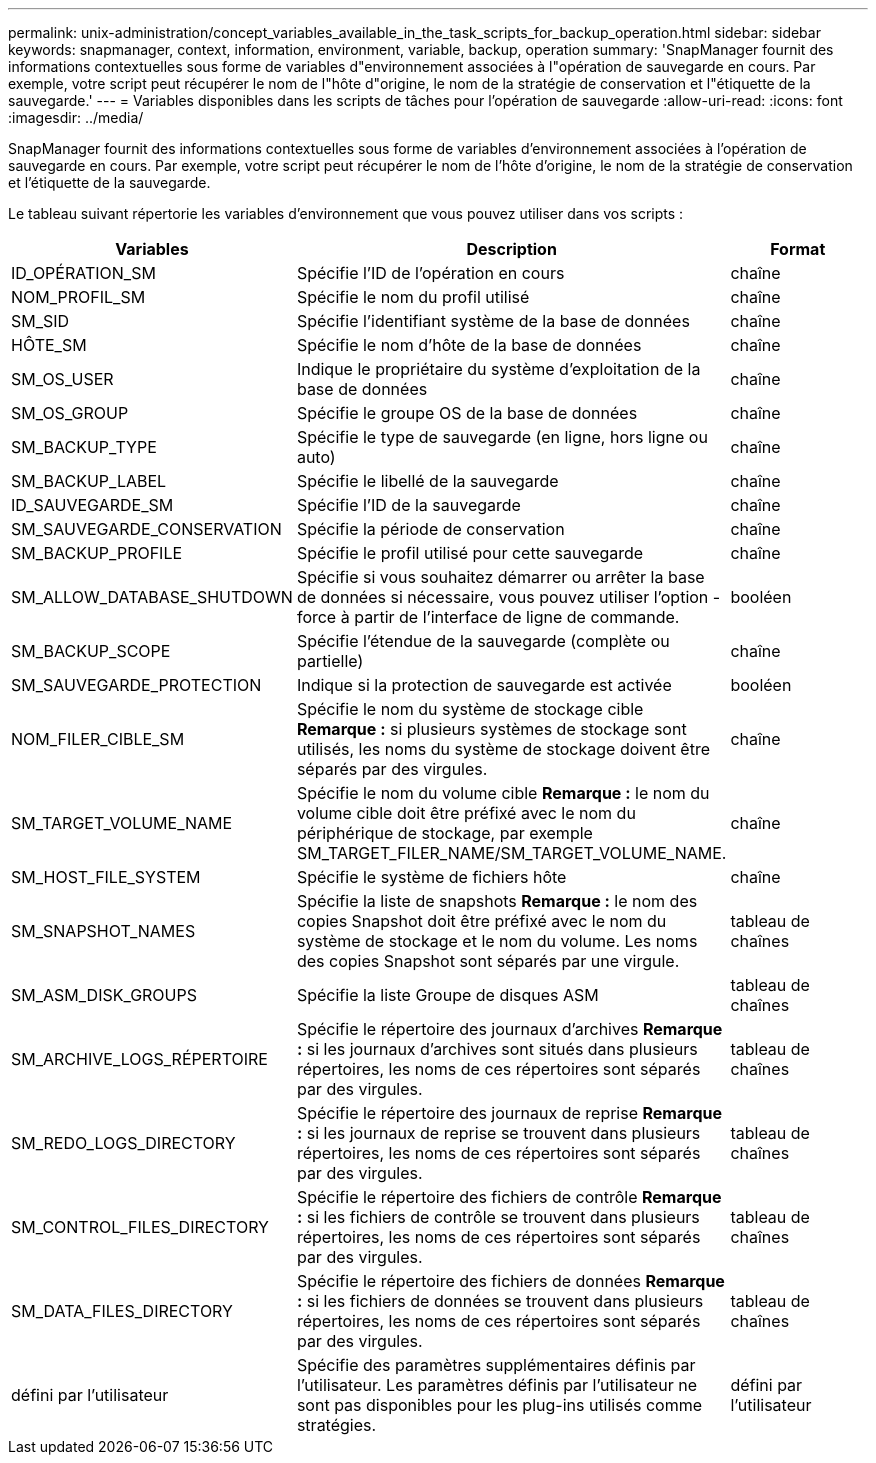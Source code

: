 ---
permalink: unix-administration/concept_variables_available_in_the_task_scripts_for_backup_operation.html 
sidebar: sidebar 
keywords: snapmanager, context, information, environment, variable, backup, operation 
summary: 'SnapManager fournit des informations contextuelles sous forme de variables d"environnement associées à l"opération de sauvegarde en cours. Par exemple, votre script peut récupérer le nom de l"hôte d"origine, le nom de la stratégie de conservation et l"étiquette de la sauvegarde.' 
---
= Variables disponibles dans les scripts de tâches pour l'opération de sauvegarde
:allow-uri-read: 
:icons: font
:imagesdir: ../media/


[role="lead"]
SnapManager fournit des informations contextuelles sous forme de variables d'environnement associées à l'opération de sauvegarde en cours. Par exemple, votre script peut récupérer le nom de l'hôte d'origine, le nom de la stratégie de conservation et l'étiquette de la sauvegarde.

Le tableau suivant répertorie les variables d'environnement que vous pouvez utiliser dans vos scripts :

|===
| Variables | Description | Format 


 a| 
ID_OPÉRATION_SM
 a| 
Spécifie l'ID de l'opération en cours
 a| 
chaîne



 a| 
NOM_PROFIL_SM
 a| 
Spécifie le nom du profil utilisé
 a| 
chaîne



 a| 
SM_SID
 a| 
Spécifie l'identifiant système de la base de données
 a| 
chaîne



 a| 
HÔTE_SM
 a| 
Spécifie le nom d'hôte de la base de données
 a| 
chaîne



 a| 
SM_OS_USER
 a| 
Indique le propriétaire du système d'exploitation de la base de données
 a| 
chaîne



 a| 
SM_OS_GROUP
 a| 
Spécifie le groupe OS de la base de données
 a| 
chaîne



 a| 
SM_BACKUP_TYPE
 a| 
Spécifie le type de sauvegarde (en ligne, hors ligne ou auto)
 a| 
chaîne



 a| 
SM_BACKUP_LABEL
 a| 
Spécifie le libellé de la sauvegarde
 a| 
chaîne



 a| 
ID_SAUVEGARDE_SM
 a| 
Spécifie l'ID de la sauvegarde
 a| 
chaîne



 a| 
SM_SAUVEGARDE_CONSERVATION
 a| 
Spécifie la période de conservation
 a| 
chaîne



 a| 
SM_BACKUP_PROFILE
 a| 
Spécifie le profil utilisé pour cette sauvegarde
 a| 
chaîne



 a| 
SM_ALLOW_DATABASE_SHUTDOWN
 a| 
Spécifie si vous souhaitez démarrer ou arrêter la base de données si nécessaire, vous pouvez utiliser l'option -force à partir de l'interface de ligne de commande.
 a| 
booléen



 a| 
SM_BACKUP_SCOPE
 a| 
Spécifie l'étendue de la sauvegarde (complète ou partielle)
 a| 
chaîne



 a| 
SM_SAUVEGARDE_PROTECTION
 a| 
Indique si la protection de sauvegarde est activée
 a| 
booléen



 a| 
NOM_FILER_CIBLE_SM
 a| 
Spécifie le nom du système de stockage cible *Remarque :* si plusieurs systèmes de stockage sont utilisés, les noms du système de stockage doivent être séparés par des virgules.
 a| 
chaîne



 a| 
SM_TARGET_VOLUME_NAME
 a| 
Spécifie le nom du volume cible *Remarque :* le nom du volume cible doit être préfixé avec le nom du périphérique de stockage, par exemple SM_TARGET_FILER_NAME/SM_TARGET_VOLUME_NAME.
 a| 
chaîne



 a| 
SM_HOST_FILE_SYSTEM
 a| 
Spécifie le système de fichiers hôte
 a| 
chaîne



 a| 
SM_SNAPSHOT_NAMES
 a| 
Spécifie la liste de snapshots *Remarque :* le nom des copies Snapshot doit être préfixé avec le nom du système de stockage et le nom du volume. Les noms des copies Snapshot sont séparés par une virgule.
 a| 
tableau de chaînes



 a| 
SM_ASM_DISK_GROUPS
 a| 
Spécifie la liste Groupe de disques ASM
 a| 
tableau de chaînes



 a| 
SM_ARCHIVE_LOGS_RÉPERTOIRE
 a| 
Spécifie le répertoire des journaux d'archives *Remarque :* si les journaux d'archives sont situés dans plusieurs répertoires, les noms de ces répertoires sont séparés par des virgules.
 a| 
tableau de chaînes



 a| 
SM_REDO_LOGS_DIRECTORY
 a| 
Spécifie le répertoire des journaux de reprise *Remarque :* si les journaux de reprise se trouvent dans plusieurs répertoires, les noms de ces répertoires sont séparés par des virgules.
 a| 
tableau de chaînes



 a| 
SM_CONTROL_FILES_DIRECTORY
 a| 
Spécifie le répertoire des fichiers de contrôle *Remarque :* si les fichiers de contrôle se trouvent dans plusieurs répertoires, les noms de ces répertoires sont séparés par des virgules.
 a| 
tableau de chaînes



 a| 
SM_DATA_FILES_DIRECTORY
 a| 
Spécifie le répertoire des fichiers de données *Remarque :* si les fichiers de données se trouvent dans plusieurs répertoires, les noms de ces répertoires sont séparés par des virgules.
 a| 
tableau de chaînes



 a| 
défini par l'utilisateur
 a| 
Spécifie des paramètres supplémentaires définis par l'utilisateur. Les paramètres définis par l'utilisateur ne sont pas disponibles pour les plug-ins utilisés comme stratégies.
 a| 
défini par l'utilisateur

|===
